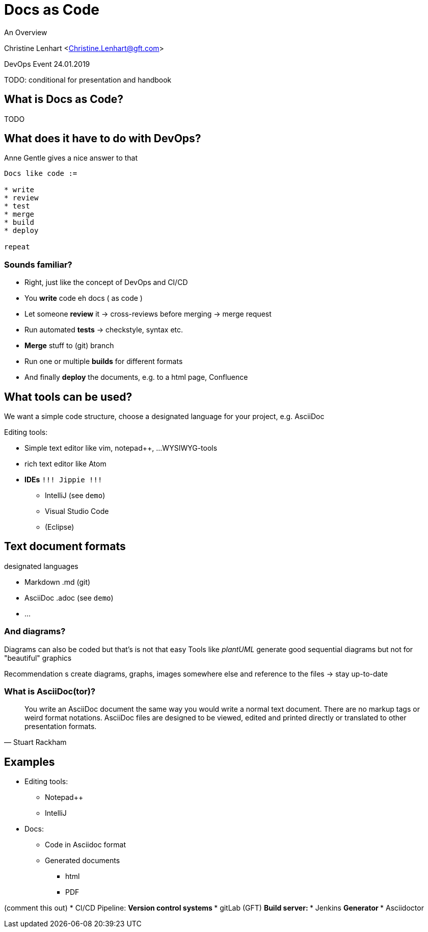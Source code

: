 = Docs as Code

An Overview

Christine Lenhart <Christine.Lenhart@gft.com>

DevOps Event 24.01.2019

:toc: left

TODO: conditional for presentation and handbook

== What is Docs as Code?

TODO


== What does it have to do with DevOps?

Anne Gentle gives a nice answer to that

```
Docs like code :=

* write 
* review 
* test 
* merge 
* build 
* deploy 

repeat
```

=== Sounds familiar?
* Right, just like the concept of DevOps and CI/CD
* You *write* code eh docs ( as code )
* Let someone *review* it -> cross-reviews before merging -> merge request
* Run automated *tests* -> checkstyle, syntax etc.
* *Merge* stuff to (git) branch
* Run one or multiple *builds* for different formats
* And finally *deploy* the documents, e.g. to a html page, Confluence


== What tools can be used?
We want a simple code structure, choose a designated language for your project, e.g. AsciiDoc

Editing tools:

* Simple text editor like vim, notepad++, ...
WYSIWYG-tools
* rich text editor like Atom
* *IDEs*  `!!! Jippie !!!`
** IntelliJ (see `demo`)
** Visual Studio Code
** (Eclipse)

== Text document formats
designated languages

* Markdown .md (git)
* AsciiDoc .adoc (see `demo`)
* ...

=== And diagrams?
Diagrams can also be coded but that's is not that easy
Tools like _plantUML_ generate good sequential diagrams
but not for  "beautiful" graphics

Recommendation
s create diagrams, graphs, images somewhere else and reference to the files
-> stay up-to-date

=== What is AsciiDoc(tor)?

[quote, Stuart Rackham]
You write an AsciiDoc document the same way you would write a normal text document.
There are no markup tags or weird format notations.
AsciiDoc files are designed to be viewed, edited and printed directly or translated to other presentation formats.


== Examples

* Editing tools:
** Notepad++
** IntelliJ
* Docs:
** Code in Asciidoc format
** Generated documents
*** html
*** PDF

(comment this out)
* CI/CD Pipeline:
** Version control systems
*** gitLab (GFT)
** Build server:
*** Jenkins
** Generator
*** Asciidoctor


